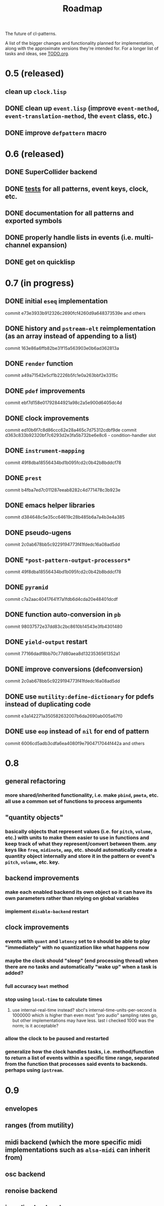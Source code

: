#+TITLE: Roadmap

The future of cl-patterns.

A list of the bigger changes and functionality planned for implementation, along with the approximate versions they're intended for. For a longer list of tasks and ideas, see [[file:TODO.org][TODO.org]].

* 0.5 (released)

** clean up ~clock.lisp~

** DONE clean up ~event.lisp~ (improve ~event-method~, ~event-translation-method~, the ~event~ class, etc.)
CLOSED: [2017-10-25 Wed 18:49]

** DONE improve ~defpattern~ macro
CLOSED: [2017-07-06 Thu 03:07]

* 0.6 (released)

** DONE SuperCollider backend
CLOSED: [2019-11-09 Sat 15:17]

** DONE [[file:~/misc/lisp/cl-patterns/src/tests.lisp][tests]] for all patterns, event keys, clock, etc.
CLOSED: [2019-11-09 Sat 15:17]

** DONE documentation for all patterns and exported symbols
CLOSED: [2019-11-09 Sat 15:17]

** DONE properly handle lists in events (i.e. multi-channel expansion)
CLOSED: [2018-08-09 Thu 19:35]

** DONE get on quicklisp
CLOSED: [2018-07-11 Wed 12:26]

* 0.7 (in progress)

** DONE initial ~eseq~ implementation
CLOSED: [2021-11-11 Thu 11:05]

commit e73e3933b912326c2690fcf4260d9a648373539e and others

** DONE history and ~pstream-elt~ reimplementation (as an array instead of appending to a list)
CLOSED: [2021-11-11 Thu 11:05]

commit 163e86a6ffb82be31f15a563903e0b6ad362813a

** DONE ~render~ function
CLOSED: [2021-11-11 Thu 11:05]

commit a49a71542e5cf1b2226b5fc1e0a263bbf2e3315c

** DONE ~pdef~ improvements
CLOSED: [2021-02-25 Thu 21:59]

commit ebf7d158e01792844921a98c2a5e900d6405dc4d

** DONE clock improvements
CLOSED: [2021-03-16 Tue 22:59]

commit ed10b6f7c8d86ccc62e28a465c7d75312cdbf9de
commit d363c833b92320bf7c6293d2e3fa5b732be6e8c6 - condition-handler slot

** DONE ~instrument-mapping~
CLOSED: [2021-05-13 Thu 21:44]

commit 49f8dba18556434bd1b095fcd2c0b42b8bddcf78

** DONE ~prest~
CLOSED: [2021-04-11 Sun 18:34]

commit b4fba7ed7c011287eeab8282c4d771478c3b923e

** DONE emacs helper libraries
CLOSED: [2021-04-14 Wed 19:52]

commit d384648c5e35cc64619c28b485b6a7a4b3e4a385

** DONE pseudo-ugens
CLOSED: [2021-05-13 Thu 21:19]

commit 2c0ab678bb5c9229194773f41fdedc16a08ad5dd

** DONE ~*post-pattern-output-processors*~
CLOSED: [2021-05-13 Thu 21:44]

commit 49f8dba18556434bd1b095fcd2c0b42b8bddcf78

** DONE ~pyramid~
CLOSED: [2021-07-27 Tue 21:35]

commit c7a2aac40417641f7a1fdb6d4cda20e48401dcdf

** DONE function auto-conversion in ~pb~
CLOSED: [2021-08-09 Mon 14:32]

commit 98037572e37dd83c2bc8610b14543e3fb4301480

** DONE ~yield-output~ restart
CLOSED: [2021-08-09 Mon 15:44]

commit 77166dadf8bb70c77d80aea8d1323536561352a1

** DONE improve conversions (defconversion)
CLOSED: [2021-05-13 Thu 21:19]

commit 2c0ab678bb5c9229194773f41fdedc16a08ad5dd

** DONE use ~mutility:define-dictionary~ for pdefs instead of duplicating code
CLOSED: [2022-01-24 Mon 03:56]

commit e3a142271a350582632007b6da2690ab005a67f0

** DONE use ~eop~ instead of ~nil~ for end of pattern
CLOSED: [2022-02-28 Mon 20:44]

commit 6006cd5adb3cdfa6ea4080f9e7904717044f442a
and others

* 0.8

** general refactoring

*** more shared/inherited functionality, i.e. make ~pbind~, ~pmeta~, etc. all use a common set of functions to process arguments

** "quantity objects"

*** basically objects that represent values (i.e. for ~pitch~, ~volume~, etc.) with units to make them easier to use in functions and keep track of what they represent/convert between them. any keys like ~freq~, ~midinote~, ~amp~, etc. should automatically create a quantity object internally and store it in the pattern or event's ~pitch~, ~volume~, etc. key.

** backend improvements

*** make each enabled backend its own object so it can have its own parameters rather than relying on global variables

*** implement ~disable-backend~ restart

** clock improvements

*** events with ~quant~ and ~latency~ set to ~0~ should be able to play "immediately" with no quantization like what happens now

*** maybe the clock should "sleep" (end processing thread) when there are no tasks and automatically "wake up" when a task is added?

*** full accuracy ~beat~ method

*** stop using ~local-time~ to calculate times

**** use internal-real-time instead? sbcl's internal-time-units-per-second is 1000000 which is higher than even most "pro audio" sampling rates go, but other implementations may have less. last i checked 1000 was the norm; is it acceptable?

*** allow the clock to be paused and restarted

*** generalize how the clock handles tasks, i.e. method/function to return a list of events within a specific time range, separated from the function that processes said events to backends. perhaps using ~ipstream~.

* 0.9

** envelopes

** ranges (from mutility)

** midi backend (which the more specific midi implementations such as ~alsa-midi~ can inherit from)

** osc backend

** renoise backend

** incudine backend

** continuous ("analog") patterns

** fully implement ~set~, ~play~, ~end~, and ~stop~ event types

** maybe remove ~mono~ event type and just implement some sort of monophony pattern that can be used as a filter/post-processing pattern?

** trigger-based patterns

* 1.0

** remove all (or most) "FIX"es in the code

** implementation of most common/useful SuperCollider patterns (see [[file:sc.org][sc.org]])

* post-1.0

** further backend integration

*** functionality to translate patterns into SuperCollider UGen graphs, Incudine VUGs, etc.

* related projects

** [[https://github.com/defaultxr/thundersnow][thundersnow]]
cl-patterns-based digital audio workstation and live coding laboratory.

** [[https://github.com/defaultxr/bdef][bdef]]
audio buffer abstraction with conveniences like auto-conversion, metadata, "splits", etc.
